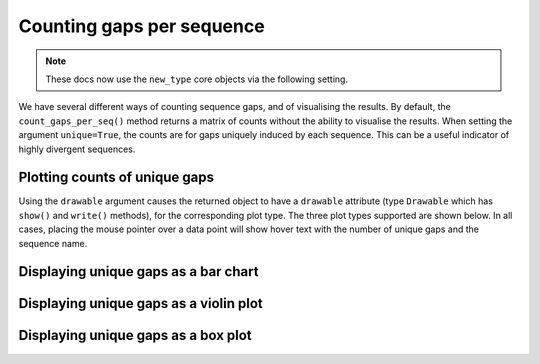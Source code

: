 .. jupyter-execute::
    :hide-code:

    import set_working_directory

Counting gaps per sequence
==========================

.. note:: These docs now use the ``new_type`` core objects via the following setting.

    .. jupyter-execute::

        import os

        # using new types without requiring an explicit argument
        os.environ["COGENT3_NEW_TYPE"] = "1"

We have several different ways of counting sequence gaps, and of visualising the results. By default, the ``count_gaps_per_seq()`` method returns a matrix of counts without the ability to visualise the results. When setting the argument ``unique=True``, the counts are for gaps uniquely induced by each sequence. This can be a useful indicator of highly divergent sequences.

.. jupyter-execute::

    from cogent3 import load_aligned_seqs

    aln = load_aligned_seqs("data/brca1.fasta", moltype="dna")

    counts = aln.count_gaps_per_seq(unique=True)
    counts[10: 20] # limiting the width of the displayed output

Plotting counts of unique gaps
------------------------------

Using the ``drawable`` argument causes the returned object to have a ``drawable`` attribute (type ``Drawable`` which has ``show()`` and ``write()`` methods), for the corresponding plot type. The three plot types supported are shown below. In all cases, placing the mouse pointer over a data point will show hover text with the number of unique gaps and the sequence name.

Displaying unique gaps as a bar chart
-------------------------------------

.. jupyter-execute::

    counts = aln.count_gaps_per_seq(unique=True, drawable="bar")
    counts.drawable.show(width=500)

.. jupyter-execute::
    :hide-code:

    outpath = set_working_directory.get_thumbnail_dir() / "plot_aln-gaps-per-seq.png"

    counts.drawable.write(outpath)

Displaying unique gaps as a violin plot
---------------------------------------

.. jupyter-execute::

    counts = aln.count_gaps_per_seq(unique=True, drawable="violin")
    counts.drawable.show(width=300, height=500)

Displaying unique gaps as a box plot
------------------------------------

.. jupyter-execute::

    counts = aln.count_gaps_per_seq(unique=True, drawable="box")
    counts.drawable.show(width=300, height=500)
